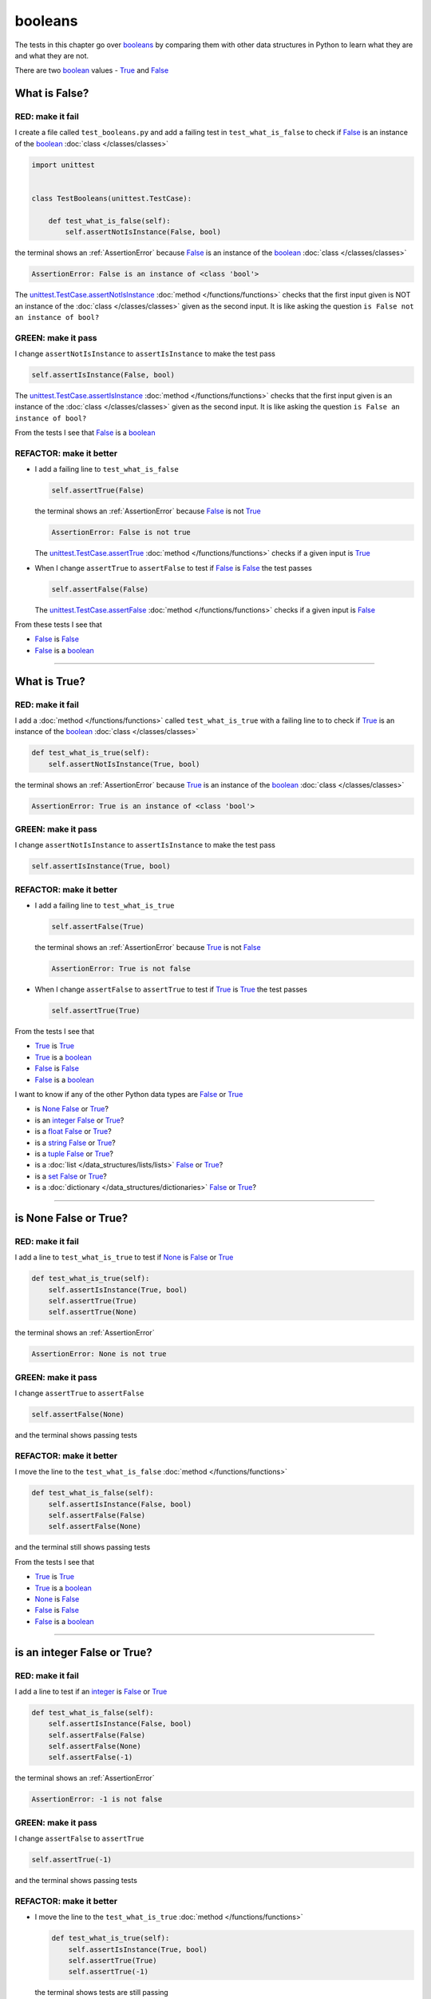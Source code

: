 
##################################
booleans
##################################

.. raw:: html

  <iframe width="560" height="315" src="https://www.youtube-nocookie.com/embed/TGIZs2yHr4I?si=5f3ksQHQb9V2N6PP" title="YouTube video player" frameborder="0" allow="accelerometer; autoplay; clipboard-write; encrypted-media; gyroscope; picture-in-picture; web-share" allowfullscreen></iframe>

The tests in this chapter go over `booleans <https://docs.python.org/3/library/functions.html#bool>`_ by comparing them with other data structures in Python to learn what they are and what they are not.

There are two `boolean <https://docs.python.org/3/library/functions.html#bool>`_ values - `True <https://docs.python.org/3/library/constants.html?highlight=true#True>`_ and `False <https://docs.python.org/3/library/constants.html?highlight=true#False>`_

****************
What is False?
****************

RED: make it fail
==================

I create a file called ``test_booleans.py`` and add a failing test in ``test_what_is_false`` to check if `False <https://docs.python.org/3/library/constants.html?highlight=true#False>`_ is an instance of the `boolean <https://docs.python.org/3/library/functions.html#bool>`_ :doc:`class </classes/classes>`

.. code-block:: python

  import unittest


  class TestBooleans(unittest.TestCase):

      def test_what_is_false(self):
          self.assertNotIsInstance(False, bool)

the terminal shows an :ref:`AssertionError` because `False <https://docs.python.org/3/library/constants.html?highlight=true#False>`_ is an instance of the `boolean <https://docs.python.org/3/library/functions.html#bool>`_ :doc:`class </classes/classes>`

.. code-block:: python

  AssertionError: False is an instance of <class 'bool'>

The `unittest.TestCase.assertNotIsInstance <https://docs.python.org/3/library/unittest.html?highlight=unittest#unittest.TestCase.assertNotIsInstance>`_ :doc:`method </functions/functions>` checks that the first input given is NOT an instance of the :doc:`class </classes/classes>` given as the second input. It is like asking the question ``is False not an instance of bool?``

GREEN: make it pass
====================

I change ``assertNotIsInstance`` to ``assertIsInstance`` to make the test pass

.. code-block:: python

  self.assertIsInstance(False, bool)

The `unittest.TestCase.assertIsInstance <https://docs.python.org/3/library/unittest.html?highlight=unittest#unittest.TestCase.assertIsInstance>`_ :doc:`method </functions/functions>` checks that the first input given is an instance of the :doc:`class </classes/classes>` given as the second input. It is like asking the question ``is False an instance of bool?``

From the tests I see that `False <https://docs.python.org/3/library/constants.html?highlight=true#False>`_ is a `boolean <https://docs.python.org/3/library/functions.html#bool>`_

REFACTOR: make it better
=========================

* I add a failing line to ``test_what_is_false``

  .. code-block:: python

    self.assertTrue(False)

  the terminal shows an :ref:`AssertionError` because `False <https://docs.python.org/3/library/constants.html?highlight=true#False>`_ is not `True <https://docs.python.org/3/library/constants.html?highlight=true#True>`_

  .. code-block:: python

    AssertionError: False is not true

  The `unittest.TestCase.assertTrue <https://docs.python.org/3/library/unittest.html?highlight=unittest#unittest.TestCase.assertTrue>`_ :doc:`method </functions/functions>` checks if a given input is `True <https://docs.python.org/3/library/constants.html?highlight=true#True>`_

* When I change ``assertTrue`` to ``assertFalse`` to test if `False <https://docs.python.org/3/library/constants.html?highlight=true#False>`_ is `False <https://docs.python.org/3/library/constants.html?highlight=true#False>`_ the test passes

  .. code-block:: python

    self.assertFalse(False)

  The `unittest.TestCase.assertFalse <https://docs.python.org/3/library/unittest.html?highlight=unittest#unittest.TestCase.assertFalse>`_ :doc:`method </functions/functions>` checks if a given input is `False <https://docs.python.org/3/library/constants.html?highlight=true#False>`_

From these tests I see that

* `False <https://docs.python.org/3/library/constants.html?highlight=true#False>`_ is `False <https://docs.python.org/3/library/constants.html?highlight=true#False>`_
* `False <https://docs.python.org/3/library/constants.html?highlight=true#False>`_ is a `boolean <https://docs.python.org/3/library/functions.html#bool>`_

----

****************
What is True?
****************

RED: make it fail
==================

I add a :doc:`method </functions/functions>` called ``test_what_is_true`` with a failing line to to check if `True <https://docs.python.org/3/library/constants.html?highlight=true#True>`_ is an instance of the `boolean <https://docs.python.org/3/library/functions.html#bool>`_ :doc:`class </classes/classes>`

.. code-block:: python

    def test_what_is_true(self):
        self.assertNotIsInstance(True, bool)

the terminal shows an :ref:`AssertionError` because `True <https://docs.python.org/3/library/constants.html?highlight=true#True>`_ is an instance of the `boolean <https://docs.python.org/3/library/functions.html#bool>`_ :doc:`class </classes/classes>`

.. code-block:: python

    AssertionError: True is an instance of <class 'bool'>

GREEN: make it pass
====================

I change ``assertNotIsInstance`` to ``assertIsInstance`` to make the test pass

.. code-block:: python

  self.assertIsInstance(True, bool)

REFACTOR: make it better
=========================

* I add a failing line to ``test_what_is_true``

  .. code-block:: python

    self.assertFalse(True)

  the terminal shows an :ref:`AssertionError` because `True <https://docs.python.org/3/library/constants.html?highlight=true#True>`_ is not `False <https://docs.python.org/3/library/constants.html?highlight=true#False>`_

  .. code-block:: python

    AssertionError: True is not false

* When I change ``assertFalse`` to ``assertTrue`` to test if `True <https://docs.python.org/3/library/constants.html?highlight=true#True>`_ is `True <https://docs.python.org/3/library/constants.html?highlight=true#True>`_ the test passes

  .. code-block:: python

    self.assertTrue(True)

From the tests I see that

* `True <https://docs.python.org/3/library/constants.html?highlight=true#True>`_ is `True <https://docs.python.org/3/library/constants.html?highlight=true#True>`_
* `True <https://docs.python.org/3/library/constants.html?highlight=true#True>`_ is a `boolean <https://docs.python.org/3/library/functions.html#bool>`_
* `False <https://docs.python.org/3/library/constants.html?highlight=true#False>`_ is `False <https://docs.python.org/3/library/constants.html?highlight=true#False>`_
* `False <https://docs.python.org/3/library/constants.html?highlight=true#False>`_ is a `boolean <https://docs.python.org/3/library/functions.html#bool>`_

I want to know if any of the other Python data types are `False <https://docs.python.org/3/library/constants.html?highlight=true#False>`_ or `True <https://docs.python.org/3/library/constants.html?highlight=true#True>`_

* is `None <https://docs.python.org/3/library/constants.html?highlight=none#None>`_ `False <https://docs.python.org/3/library/constants.html?highlight=true#False>`_ or `True <https://docs.python.org/3/library/constants.html?highlight=true#True>`_?
* is an `integer <https://docs.python.org/3/library/functions.html#int>`_ `False <https://docs.python.org/3/library/constants.html?highlight=true#False>`_ or `True <https://docs.python.org/3/library/constants.html?highlight=true#True>`_?
* is a `float <https://docs.python.org/3/library/functions.html#float>`_ `False <https://docs.python.org/3/library/constants.html?highlight=true#False>`_ or `True <https://docs.python.org/3/library/constants.html?highlight=true#True>`_?
* is a `string <https://docs.python.org/3/library/stdtypes.html#text-sequence-type-str>`_ `False <https://docs.python.org/3/library/constants.html?highlight=true#False>`_ or `True <https://docs.python.org/3/library/constants.html?highlight=true#True>`_?
* is a `tuple <https://docs.python.org/3/library/stdtypes.html#tuples>`_ `False <https://docs.python.org/3/library/constants.html?highlight=true#False>`_ or `True <https://docs.python.org/3/library/constants.html?highlight=true#True>`_?
* is a :doc:`list </data_structures/lists/lists>` `False <https://docs.python.org/3/library/constants.html?highlight=true#False>`_ or `True <https://docs.python.org/3/library/constants.html?highlight=true#True>`_?
* is a `set <https://docs.python.org/3/library/stdtypes.html#set-types-set-frozenset>`_ `False <https://docs.python.org/3/library/constants.html?highlight=true#False>`_ or `True <https://docs.python.org/3/library/constants.html?highlight=true#True>`_?
* is a :doc:`dictionary </data_structures/dictionaries>` `False <https://docs.python.org/3/library/constants.html?highlight=true#False>`_ or `True <https://docs.python.org/3/library/constants.html?highlight=true#True>`_?

----

************************
is None False or True?
************************

RED: make it fail
==================

I add a line to ``test_what_is_true`` to test if `None <https://docs.python.org/3/library/constants.html?highlight=none#None>`_ is `False <https://docs.python.org/3/library/constants.html?highlight=true#False>`_ or `True <https://docs.python.org/3/library/constants.html?highlight=true#True>`_

.. code-block:: python

    def test_what_is_true(self):
        self.assertIsInstance(True, bool)
        self.assertTrue(True)
        self.assertTrue(None)

the terminal shows an :ref:`AssertionError`

.. code-block:: python

  AssertionError: None is not true

GREEN: make it pass
====================

I change ``assertTrue`` to ``assertFalse``

.. code-block:: python

  self.assertFalse(None)

and the terminal shows passing tests

REFACTOR: make it better
=========================

I move the line to the ``test_what_is_false`` :doc:`method </functions/functions>`

.. code-block:: python

    def test_what_is_false(self):
        self.assertIsInstance(False, bool)
        self.assertFalse(False)
        self.assertFalse(None)

and the terminal still shows passing tests

From the tests I see that

* `True <https://docs.python.org/3/library/constants.html?highlight=true#True>`_ is `True <https://docs.python.org/3/library/constants.html?highlight=true#True>`_
* `True <https://docs.python.org/3/library/constants.html?highlight=true#True>`_ is a `boolean <https://docs.python.org/3/library/functions.html#bool>`_
* `None <https://docs.python.org/3/library/constants.html?highlight=none#None>`_ is `False <https://docs.python.org/3/library/constants.html?highlight=true#False>`_
* `False <https://docs.python.org/3/library/constants.html?highlight=true#False>`_ is `False <https://docs.python.org/3/library/constants.html?highlight=true#False>`_
* `False <https://docs.python.org/3/library/constants.html?highlight=true#False>`_ is a `boolean <https://docs.python.org/3/library/functions.html#bool>`_

----

******************************
is an integer False or True?
******************************

RED: make it fail
==================

I add a line to test if an `integer <https://docs.python.org/3/library/functions.html#int>`_ is `False <https://docs.python.org/3/library/constants.html?highlight=true#False>`_ or `True <https://docs.python.org/3/library/constants.html?highlight=true#True>`_

.. code-block:: python

    def test_what_is_false(self):
        self.assertIsInstance(False, bool)
        self.assertFalse(False)
        self.assertFalse(None)
        self.assertFalse(-1)

the terminal shows an :ref:`AssertionError`

.. code-block:: python

  AssertionError: -1 is not false

GREEN: make it pass
====================

I change ``assertFalse`` to ``assertTrue``

.. code-block:: python

  self.assertTrue(-1)

and the terminal shows passing tests

REFACTOR: make it better
=========================

* I move the line to the ``test_what_is_true`` :doc:`method </functions/functions>`

  .. code-block:: python

    def test_what_is_true(self):
        self.assertIsInstance(True, bool)
        self.assertTrue(True)
        self.assertTrue(-1)

  the terminal shows tests are still passing
* I add a new line with a test for ``0``

  .. code-block:: python

    def test_what_is_true(self):
        self.assertIsInstance(True, bool)
        self.assertTrue(True)
        self.assertTrue(-1)
        self.assertTrue(0)

  the terminal shows an :ref:`AssertionError`

  .. code-block:: python

    AssertionError: 0 is not true

  I change ``assertTrue`` to ``assertFalse`` and the terminal shows passing tests

  .. code-block:: python

    self.assertFalse(0)
* I move the line to the ``test_what_is_false`` :doc:`method </functions/functions>`

  .. code-block:: python

    def test_what_is_false(self):
        self.assertIsInstance(False, bool)
        self.assertFalse(False)
        self.assertFalse(None)
        self.assertFalse(0)

* I add one more line to test if positive `integers <https://docs.python.org/3/library/functions.html#int>`_ are `False <https://docs.python.org/3/library/constants.html?highlight=true#False>`_ or `True <https://docs.python.org/3/library/constants.html?highlight=true#True>`_

  .. code-block:: python

    def test_what_is_false(self):
        self.assertIsInstance(False, bool)
        self.assertFalse(False)
        self.assertFalse(None)
        self.assertFalse(0)
        self.assertFalse(1)

  the terminal shows an :ref:`AssertionError`

  .. code-block:: python

    AssertionError: 1 is not false

* When I change ``assertFalse`` to ``assertTrue`` the test passes

  .. code-block:: python

    self.assertTrue(1)

* I move the line to the ``test_what_is_false`` :doc:`method </functions/functions>`

  .. code-block:: python

    def test_what_is_true(self):
        self.assertIsInstance(True, bool)
        self.assertTrue(True)
        self.assertTrue(-1)
        self.assertTrue(1)

  the terminal still shows passing tests

From the tests I see that

* Positive and Negative `integers <https://docs.python.org/3/library/functions.html#int>`_ are `True <https://docs.python.org/3/library/constants.html?highlight=true#True>`_
* `True <https://docs.python.org/3/library/constants.html?highlight=true#True>`_ is `True <https://docs.python.org/3/library/constants.html?highlight=true#True>`_
* `True <https://docs.python.org/3/library/constants.html?highlight=true#True>`_ is a `boolean <https://docs.python.org/3/library/functions.html#bool>`_
* ``0`` is `False <https://docs.python.org/3/library/constants.html?highlight=true#False>`_
* `None <https://docs.python.org/3/library/constants.html?highlight=none#None>`_ is `False <https://docs.python.org/3/library/constants.html?highlight=true#False>`_
* `False <https://docs.python.org/3/library/constants.html?highlight=true#False>`_ is `False <https://docs.python.org/3/library/constants.html?highlight=true#False>`_
* `False <https://docs.python.org/3/library/constants.html?highlight=true#False>`_ is a `boolean <https://docs.python.org/3/library/functions.html#bool>`_

-----

******************************
is a float False  or True?
******************************

RED: make it fail
==================

I add a line to test if a `float <https://docs.python.org/3/library/functions.html#float>`_ is `False <https://docs.python.org/3/library/constants.html?highlight=true#False>`_ or `True <https://docs.python.org/3/library/constants.html?highlight=true#True>`_

.. code-block:: python

    def test_what_is_true(self):
        self.assertIsInstance(True, bool)
        self.assertTrue(True)
        self.assertTrue(-1)
        self.assertTrue(1)
        self.assertTrue(0.0)

the terminal shows an :ref:`AssertionError`

.. code-block:: python

  AssertionError: 0.0 is not true

GREEN: make it pass
====================

I change ``assertTrue`` to ``assertFalse``

.. code-block:: python

  self.assertFalse(0.0)

and the terminal shows passing tests

REFACTOR: make it better
=========================

* I move the line to the ``test_what_is_false`` :doc:`method </functions/functions>`

  .. code-block:: python

    def test_what_is_false(self):
        self.assertIsInstance(False, bool)
        self.assertFalse(False)
        self.assertFalse(None)
        self.assertFalse(0)
        self.assertFalse(0.0)

* I add 2 more lines to test if positive and negative `floats <https://docs.python.org/3/library/functions.html#float>`_ are also `False <https://docs.python.org/3/library/constants.html?highlight=true#False>`_

  .. code-block:: python

      def test_what_is_false(self):
          self.assertIsInstance(False, bool)
          self.assertFalse(False)
          self.assertFalse(None)
          self.assertFalse(0)
          self.assertFalse(0.0)
          self.assertFalse(-1.2)
          self.assertFalse(2.3)

  the terminal shows an :ref:`AssertionError`

  .. code-block:: python

    AssertionError: -1.2 is not false

* I change ``assertFalse`` to ``assertTrue`` for both of them and the terminal shows passing tests

  .. code-block:: python

    self.assertTrue(-1.2)
    self.assertTrue(2.3)

* I move the lines to the ``test_what_is_true`` :doc:`method </functions/functions>`

  .. code-block::python

    def test_what_is_true(self):
        self.assertIsInstance(True, bool)
        self.assertTrue(True)
        self.assertTrue(-1)
        self.assertTrue(1)
        self.assertTrue(-1.2)
        self.assertTrue(2.3)

From the tests I see that

* Positive and Negative `floats <https://docs.python.org/3/library/functions.html#float>`_ are `True <https://docs.python.org/3/library/constants.html?highlight=true#True>`_
* Positive and Negative `integers <https://docs.python.org/3/library/functions.html#int>`_ are `True <https://docs.python.org/3/library/constants.html?highlight=true#True>`_
* `True <https://docs.python.org/3/library/constants.html?highlight=true#True>`_ is `True <https://docs.python.org/3/library/constants.html?highlight=true#True>`_
* `True <https://docs.python.org/3/library/constants.html?highlight=true#True>`_ is a `boolean <https://docs.python.org/3/library/functions.html#bool>`_
* ``0.0`` is `False <https://docs.python.org/3/library/constants.html?highlight=true#False>`_
* ``0`` is `False <https://docs.python.org/3/library/constants.html?highlight=true#False>`_
* `None <https://docs.python.org/3/library/constants.html?highlight=none#None>`_ is `False <https://docs.python.org/3/library/constants.html?highlight=true#False>`_
* `False <https://docs.python.org/3/library/constants.html?highlight=true#False>`_ is `False <https://docs.python.org/3/library/constants.html?highlight=true#False>`_
* `False <https://docs.python.org/3/library/constants.html?highlight=true#False>`_ is a `boolean <https://docs.python.org/3/library/functions.html#bool>`_

-----

******************************
is a string False or True?
******************************

RED: make it fail
==================

I add a line to test if a `string <https://docs.python.org/3/library/stdtypes.html#text-sequence-type-str>`_ is `False <https://docs.python.org/3/library/constants.html?highlight=true#False>`_ or `True <https://docs.python.org/3/library/constants.html?highlight=true#True>`_

.. code-block:: python

    def test_what_is_true(self):
        self.assertIsInstance(True, bool)
        self.assertTrue(True)
        self.assertTrue(-1)
        self.assertTrue(1)
        self.assertTrue(-1.2)
        self.assertTrue(2.3)
        self.assertTrue('')

the terminal shows an :ref:`AssertionError`

.. code-block:: python

  AssertionError: '' is not true

GREEN: make it pass
====================

I change ``assertTrue`` to ``assertFalse``

.. code-block:: python

  self.assertFalse('')

and the terminal shows passing tests

REFACTOR: make it better
=========================

* I move the line to the ``test_what_is_false`` :doc:`method </functions/functions>`

  .. code-block:: python

    def test_what_is_false(self):
        self.assertIsInstance(False, bool)
        self.assertFalse(False)
        self.assertFalse(None)
        self.assertFalse(0)
        self.assertFalse(0.0)
        self.assertFalse('')
* I add a line to test if a `string <https://docs.python.org/3/library/stdtypes.html#text-sequence-type-str>`_ with characters is also `False <https://docs.python.org/3/library/constants.html?highlight=true#False>`_

  .. code-block:: python

    self.assertFalse('text')

  the terminal shows an :ref:`AssertionError`

  .. code-block:: python

    AssertionError: 'text' is not false

* I change ``assertFalse`` to ``assertTrue`` and move the line to the ``test_what_is_true`` :doc:`method </functions/functions>`

  .. code-block:: python

    def test_what_is_true(self):
        self.assertIsInstance(True, bool)
        self.assertTrue(True)
        self.assertTrue(-1)
        self.assertTrue(1)
        self.assertTrue(-1.2)
        self.assertTrue(2.3)
        self.assertTrue('text')

  the terminal shows passing tests

From the tests I see that

* a `string <https://docs.python.org/3/library/stdtypes.html#text-sequence-type-str>`_ with things is `True <https://docs.python.org/3/library/constants.html?highlight=true#True>`_
* Positive and Negative `floats <https://docs.python.org/3/library/functions.html#float>`_ are `True <https://docs.python.org/3/library/constants.html?highlight=true#True>`_
* Positive and Negative `integers <https://docs.python.org/3/library/functions.html#int>`_ are `True <https://docs.python.org/3/library/constants.html?highlight=true#True>`_
* `True <https://docs.python.org/3/library/constants.html?highlight=true#True>`_ is `True <https://docs.python.org/3/library/constants.html?highlight=true#True>`_
* `True <https://docs.python.org/3/library/constants.html?highlight=true#True>`_ is a `boolean <https://docs.python.org/3/library/functions.html#bool>`_
* an empty `string <https://docs.python.org/3/library/stdtypes.html#text-sequence-type-str>`_ is `False <https://docs.python.org/3/library/constants.html?highlight=true#False>`_
* ``0.0`` is `False <https://docs.python.org/3/library/constants.html?highlight=true#False>`_
* ``0`` is `False <https://docs.python.org/3/library/constants.html?highlight=true#False>`_
* `None <https://docs.python.org/3/library/constants.html?highlight=none#None>`_ is `False <https://docs.python.org/3/library/constants.html?highlight=true#False>`_
* `False <https://docs.python.org/3/library/constants.html?highlight=true#False>`_ is `False <https://docs.python.org/3/library/constants.html?highlight=true#False>`_
* `False <https://docs.python.org/3/library/constants.html?highlight=true#False>`_ is a `boolean <https://docs.python.org/3/library/functions.html#bool>`_

----

******************************
is a tuple False or True?
******************************

RED: make it fail
==================

I add a line to test if a `tuple <https://docs.python.org/3/library/stdtypes.html#tuples>`_ is `False <https://docs.python.org/3/library/constants.html?highlight=true#False>`_ or `True <https://docs.python.org/3/library/constants.html?highlight=true#True>`_

.. code-block:: python

    def test_what_is_true(self):
        self.assertIsInstance(True, bool)
        self.assertTrue(True)
        self.assertTrue(-1)
        self.assertTrue(1)
        self.assertTrue(-1.2)
        self.assertTrue(2.3)
        self.assertTrue('text')
        self.assertTrue(())

The terminal shows an :ref:`AssertionError`

.. code-block:: python

  AssertionError: () is not true

`tuples <https://docs.python.org/3/library/stdtypes.html#tuples>`_ are represented with ``()`` in Python

GREEN: make it pass
====================

I change ``assertTrue`` to ``assertFalse`` and move the line to the ``test_what_is_false`` :doc:`method </functions/functions>`

.. code-block:: python

    def test_what_is_false(self):
        self.assertIsInstance(False, bool)
        self.assertFalse(False)
        self.assertFalse(None)
        self.assertFalse(0)
        self.assertFalse(0.0)
        self.assertFalse('')
        self.assertFalse(())

the terminal shows passing tests

REFACTOR: make it better
=========================

* I add a line to test if a `tuple <https://docs.python.org/3/library/stdtypes.html#tuples>`_ with things is also `False <https://docs.python.org/3/library/constants.html?highlight=true#False>`_

  .. code-block:: python

    self.assertFalse((1, 2, 3, 'n'))

  the terminal shows an :ref:`AssertionError`

  .. code-block:: python

    AssertionError: (1, 2, 3, 'n') is not false

* I change ``assertFalse`` to ``assertTrue`` and move the line to the ``test_what_is_true`` :doc:`method </functions/functions>`

  .. code-block:: python

    def test_what_is_true(self):
        self.assertIsInstance(True, bool)
        self.assertTrue(True)
        self.assertTrue(-1)
        self.assertTrue(1)
        self.assertTrue(-1.2)
        self.assertTrue(2.3)
        self.assertTrue('text')
        self.assertTrue((1, 2, 3, 'n'))

From the tests I see that

* a `tuple <https://docs.python.org/3/library/stdtypes.html#tuples>`_ with things is `True <https://docs.python.org/3/library/constants.html?highlight=true#True>`_
* a `string <https://docs.python.org/3/library/stdtypes.html#text-sequence-type-str>`_ with things is `True <https://docs.python.org/3/library/constants.html?highlight=true#True>`_
* Positive and Negative `floats <https://docs.python.org/3/library/functions.html#float>`_ are `True <https://docs.python.org/3/library/constants.html?highlight=true#True>`_
* Positive and Negative `integers <https://docs.python.org/3/library/functions.html#int>`_ are `True <https://docs.python.org/3/library/constants.html?highlight=true#True>`_
* `True <https://docs.python.org/3/library/constants.html?highlight=true#True>`_ is `True <https://docs.python.org/3/library/constants.html?highlight=true#True>`_
* `True <https://docs.python.org/3/library/constants.html?highlight=true#True>`_ is a `boolean <https://docs.python.org/3/library/functions.html#bool>`_
* an empty `tuple <https://docs.python.org/3/library/stdtypes.html#tuples>`_ is `False <https://docs.python.org/3/library/constants.html?highlight=true#False>`_
* an empty `string <https://docs.python.org/3/library/stdtypes.html#text-sequence-type-str>`_ is `False <https://docs.python.org/3/library/constants.html?highlight=true#False>`_
* ``0.0`` is `False <https://docs.python.org/3/library/constants.html?highlight=true#False>`_
* ``0`` is `False <https://docs.python.org/3/library/constants.html?highlight=true#False>`_
* `None <https://docs.python.org/3/library/constants.html?highlight=none#None>`_ is `False <https://docs.python.org/3/library/constants.html?highlight=true#False>`_
* `False <https://docs.python.org/3/library/constants.html?highlight=true#False>`_ is `False <https://docs.python.org/3/library/constants.html?highlight=true#False>`_
* `False <https://docs.python.org/3/library/constants.html?highlight=true#False>`_ is a `boolean <https://docs.python.org/3/library/functions.html#bool>`_

----

******************************
is a list False or True?
******************************

RED: make it fail
==================

I add a line to test if a :doc:`list </data_structures/lists/lists>` is `False <https://docs.python.org/3/library/constants.html?highlight=true#False>`_ or `True <https://docs.python.org/3/library/constants.html?highlight=true#True>`_

.. code-block:: python

    def test_what_is_true(self):
        self.assertIsInstance(True, bool)
        self.assertTrue(True)
        self.assertTrue(-1)
        self.assertTrue(1)
        self.assertTrue(-1.2)
        self.assertTrue(2.3)
        self.assertTrue('text')
        self.assertTrue((1, 2, 3, 'n'))
        self.assertTrue([])

the terminal shows an :ref:`AssertionError`

.. code-block:: python

  AssertionError: [] is not true

:doc:`lists </data_structures/lists/lists>` are represented with ``[]`` in Python

GREEN: make it pass
====================

I change ``assertTrue`` to ``assertFalse`` and move the line to the ``test_what_is_false`` :doc:`method </functions/functions>`

.. code-block:: python

    def test_what_is_false(self):
        self.assertIsInstance(False, bool)
        self.assertFalse(False)
        self.assertFalse(None)
        self.assertFalse(0)
        self.assertFalse(0.0)
        self.assertFalse('')
        self.assertFalse(())
        self.assertFalse([])

and the terminal shows passing tests

REFACTOR: make it better
=========================

* I add a line to test if a :doc:`list </data_structures/lists/lists>`  with things is also `False <https://docs.python.org/3/library/constants.html?highlight=true#False>`_

  .. code-block:: python

    self.assertFalse([1, 2, 3, 'n'])

  the terminal shows an :ref:`AssertionError`

  .. code-block:: python

    AssertionError: [1, 2, 3, 'n'] is not false
* I change ``assertFalse`` to ``assertTrue`` and move the line to the ``test_what_is_true`` :doc:`method </functions/functions>`

  .. code-block:: python

    def test_what_is_true(self):
        self.assertIsInstance(True, bool)
        self.assertTrue(True)
        self.assertTrue(-1)
        self.assertTrue(1)
        self.assertTrue(-1.2)
        self.assertTrue(2.3)
        self.assertTrue('text')
        self.assertTrue((1, 2, 3, 'n'))
        self.assertTrue([1, 2, 3, 'n'])

  the terminal shows passing tests

From the tests I see that

* a :doc:`list </data_structures/lists/lists>` with things is `True <https://docs.python.org/3/library/constants.html?highlight=true#True>`_
* a `tuple <https://docs.python.org/3/library/stdtypes.html#tuples>`_ with things is `True <https://docs.python.org/3/library/constants.html?highlight=true#True>`_
* a `string <https://docs.python.org/3/library/stdtypes.html#text-sequence-type-str>`_ with things is `True <https://docs.python.org/3/library/constants.html?highlight=true#True>`_
* Positive and Negative `floats <https://docs.python.org/3/library/functions.html#float>`_ are `True <https://docs.python.org/3/library/constants.html?highlight=true#True>`_
* Positive and Negative `integers <https://docs.python.org/3/library/functions.html#int>`_ are `True <https://docs.python.org/3/library/constants.html?highlight=true#True>`_
* `True <https://docs.python.org/3/library/constants.html?highlight=true#True>`_ is `True <https://docs.python.org/3/library/constants.html?highlight=true#True>`_
* `True <https://docs.python.org/3/library/constants.html?highlight=true#True>`_ is a `boolean <https://docs.python.org/3/library/functions.html#bool>`_
* an empty :doc:`list </data_structures/lists/lists>` is `False <https://docs.python.org/3/library/constants.html?highlight=true#False>`_
* an empty `string <https://docs.python.org/3/library/stdtypes.html#text-sequence-type-str>`_ is `False <https://docs.python.org/3/library/constants.html?highlight=true#False>`_
* ``0.0`` is `False <https://docs.python.org/3/library/constants.html?highlight=true#False>`_
* ``0`` is `False <https://docs.python.org/3/library/constants.html?highlight=true#False>`_
* `None <https://docs.python.org/3/library/constants.html?highlight=none#None>`_ is `False <https://docs.python.org/3/library/constants.html?highlight=true#False>`_
* `False <https://docs.python.org/3/library/constants.html?highlight=true#False>`_ is `False <https://docs.python.org/3/library/constants.html?highlight=true#False>`_
* `False <https://docs.python.org/3/library/constants.html?highlight=true#False>`_ is a `boolean <https://docs.python.org/3/library/functions.html#bool>`_

-----

******************************
is a set False or True?
******************************

RED: make it fail
==================

I add a line to test if a `set <https://docs.python.org/3/library/stdtypes.html#set-types-set-frozenset>`_ is `False <https://docs.python.org/3/library/constants.html?highlight=true#False>`_ or `True <https://docs.python.org/3/library/constants.html?highlight=true#True>`_

.. code-block:: python

    def test_what_is_true(self):
        self.assertIsInstance(True, bool)
        self.assertTrue(True)
        self.assertTrue(-1)
        self.assertTrue(1)
        self.assertTrue(-1.2)
        self.assertTrue(2.3)
        self.assertTrue('text')
        self.assertTrue((1, 2, 3, 'n'))
        self.assertTrue([1, 2, 3, 'n'])
        self.assertTrue(set())

the terminal shows an :ref:`AssertionError`

.. code-block:: python

  AssertionError: set() is not true

GREEN: make it pass
====================

I change ``assertTrue`` to ``assertFalse`` and move the line to the ``test_what_is_false`` :doc:`method </functions/functions>`

.. code-block:: python

  self.assertFalse(set())

the terminal shows passing tests

REFACTOR: make it better
=========================

* I add a line to test if a `set <https://docs.python.org/3/library/stdtypes.html#set-types-set-frozenset>`_  with things is also `False <https://docs.python.org/3/library/constants.html?highlight=true#False>`_

  .. code-block:: python

    self.assertFalse({1, 2, 3, 'n'})

  the terminal shows an :ref:`AssertionError`

  .. code-block:: python

    AssertionError: {1, 2, 3, 'n'} is not false

* I change ``assertFalse`` to ``assertTrue`` and move the line to the ``test_what_is_true`` :doc:`method </functions/functions>`

  .. code-block:: python

    def test_what_is_true(self):
        self.assertIsInstance(True, bool)
        self.assertTrue(True)
        self.assertTrue(-1)
        self.assertTrue(1)
        self.assertTrue(-1.2)
        self.assertTrue(2.3)
        self.assertTrue('text')
        self.assertTrue((1, 2, 3, 'n'))
        self.assertTrue([1, 2, 3, 'n'])
        self.assertTrue({1, 2, 3, 'n'})

From the tests I see that

* a `set <https://docs.python.org/3/library/stdtypes.html#set-types-set-frozenset>`_ with things is `True <https://docs.python.org/3/library/constants.html?highlight=true#True>`_
* a :doc:`list </data_structures/lists/lists>` with things is `True <https://docs.python.org/3/library/constants.html?highlight=true#True>`_
* a `tuple <https://docs.python.org/3/library/stdtypes.html#tuples>`_ with things is `True <https://docs.python.org/3/library/constants.html?highlight=true#True>`_
* a `string <https://docs.python.org/3/library/stdtypes.html#text-sequence-type-str>`_ with things is `True <https://docs.python.org/3/library/constants.html?highlight=true#True>`_
* Positive and Negative `floats <https://docs.python.org/3/library/functions.html#float>`_ are `True <https://docs.python.org/3/library/constants.html?highlight=true#True>`_
* Positive and Negative `integers <https://docs.python.org/3/library/functions.html#int>`_ are `True <https://docs.python.org/3/library/constants.html?highlight=true#True>`_
* `True <https://docs.python.org/3/library/constants.html?highlight=true#True>`_ is `True <https://docs.python.org/3/library/constants.html?highlight=true#True>`_
* `True <https://docs.python.org/3/library/constants.html?highlight=true#True>`_ is a `boolean <https://docs.python.org/3/library/functions.html#bool>`_
* an empty `set <https://docs.python.org/3/library/stdtypes.html#set-types-set-frozenset>`_ is `False <https://docs.python.org/3/library/constants.html?highlight=true#False>`_
* an empty :doc:`list </data_structures/lists/lists>` is `False <https://docs.python.org/3/library/constants.html?highlight=true#False>`_
* an empty `string <https://docs.python.org/3/library/stdtypes.html#text-sequence-type-str>`_ is `False <https://docs.python.org/3/library/constants.html?highlight=true#False>`_
* ``0.0`` is `False <https://docs.python.org/3/library/constants.html?highlight=true#False>`_
* ``0`` is `False <https://docs.python.org/3/library/constants.html?highlight=true#False>`_
* `None <https://docs.python.org/3/library/constants.html?highlight=none#None>`_ is `False <https://docs.python.org/3/library/constants.html?highlight=true#False>`_
* `False <https://docs.python.org/3/library/constants.html?highlight=true#False>`_ is `False <https://docs.python.org/3/library/constants.html?highlight=true#False>`_
* `False <https://docs.python.org/3/library/constants.html?highlight=true#False>`_ is a `boolean <https://docs.python.org/3/library/functions.html#bool>`_

----

********************************
is a dictionary False or True?
********************************

RED: make it fail
==================

I add a line to test if a :doc:`dictionary </data_structures/dictionaries>` is `False <https://docs.python.org/3/library/constants.html?highlight=true#False>`_ or `True <https://docs.python.org/3/library/constants.html?highlight=true#True>`_

.. code-block:: python

    def test_what_is_true(self):
        self.assertIsInstance(True, bool)
        self.assertTrue(True)
        self.assertTrue(-1)
        self.assertTrue(1)
        self.assertTrue(-1.2)
        self.assertTrue(2.3)
        self.assertTrue('text')
        self.assertTrue((1, 2, 3, 'n'))
        self.assertTrue([1, 2, 3, 'n'])
        self.assertTrue({1, 2, 3, 'n'})
        self.assertTrue({})

the terminal shows an :ref:`AssertionError`

.. code-block:: python

  AssertionError: {} is not true

GREEN: make it pass
====================

I change ``assertTrue`` to ``assertFalse`` and move the line to the ``test_what_is_false`` :doc:`method </functions/functions>`

.. code-block:: python

    def test_what_is_false(self):
        self.assertIsInstance(False, bool)
        self.assertFalse(False)
        self.assertFalse(None)
        self.assertFalse(0)
        self.assertFalse(0.0)
        self.assertFalse('')
        self.assertFalse(())
        self.assertFalse([])
        self.assertFalse(set())
        self.assertFalse({})

the terminal shows passing tests

REFACTOR: make it better
=========================

* I add a line to test if a :doc:`dictionary </data_structures/dictionaries>` with things is also `False <https://docs.python.org/3/library/constants.html?highlight=true#False>`_

  .. code-block:: python

    self.assertFalse({'key': 'value'})

  the terminal shows an :ref:`AssertionError`

  .. code-block:: python

    AssertionError: {'key': 'value'} is not false

* I change ``assertFalse`` to ``assertTrue`` and move the line to the ``test_what_is_true`` :doc:`method </functions/functions>`

  .. code-block:: python

    def test_what_is_true(self):
        self.assertIsInstance(True, bool)
        self.assertTrue(True)
        self.assertTrue(-1)
        self.assertTrue(1)
        self.assertTrue(-1.2)
        self.assertTrue(2.3)
        self.assertTrue('text')
        self.assertTrue((1, 2, 3, 'n'))
        self.assertTrue([1, 2, 3, 'n'])
        self.assertTrue({1, 2, 3, 'n'})
        self.assertTrue({'key': 'value'})

  the terminal shows all tests pass

From the tests I see that

* a :doc:`dictionary </data_structures/dictionaries>` with things is `True <https://docs.python.org/3/library/constants.html?highlight=true#True>`_
* a `set <https://docs.python.org/3/library/stdtypes.html#set-types-set-frozenset>`_ with things is `True <https://docs.python.org/3/library/constants.html?highlight=true#True>`_
* a :doc:`list </data_structures/lists/lists>` with things is `True <https://docs.python.org/3/library/constants.html?highlight=true#True>`_
* a `tuple <https://docs.python.org/3/library/stdtypes.html#tuples>`_ with things is `True <https://docs.python.org/3/library/constants.html?highlight=true#True>`_
* a `string <https://docs.python.org/3/library/stdtypes.html#text-sequence-type-str>`_ with things is `True <https://docs.python.org/3/library/constants.html?highlight=true#True>`_
* Positive and Negative `floats <https://docs.python.org/3/library/functions.html#float>`_ are `True <https://docs.python.org/3/library/constants.html?highlight=true#True>`_
* Positive and Negative `integers <https://docs.python.org/3/library/functions.html#int>`_ are `True <https://docs.python.org/3/library/constants.html?highlight=true#True>`_
* `True <https://docs.python.org/3/library/constants.html?highlight=true#True>`_ is `True <https://docs.python.org/3/library/constants.html?highlight=true#True>`_
* `True <https://docs.python.org/3/library/constants.html?highlight=true#True>`_ is a `boolean <https://docs.python.org/3/library/functions.html#bool>`_
* an empty :doc:`dictionary </data_structures/dictionaries>` is `False <https://docs.python.org/3/library/constants.html?highlight=true#False>`_
* an empty `set <https://docs.python.org/3/library/stdtypes.html#set-types-set-frozenset>`_ is `False <https://docs.python.org/3/library/constants.html?highlight=true#False>`_
* an empty :doc:`list </data_structures/lists/lists>` is `False <https://docs.python.org/3/library/constants.html?highlight=true#False>`_
* an empty `string <https://docs.python.org/3/library/stdtypes.html#text-sequence-type-str>`_ is `False <https://docs.python.org/3/library/constants.html?highlight=true#False>`_
* ``0.0`` is `False <https://docs.python.org/3/library/constants.html?highlight=true#False>`_
* ``0`` is `False <https://docs.python.org/3/library/constants.html?highlight=true#False>`_
* `None <https://docs.python.org/3/library/constants.html?highlight=none#None>`_ is `False <https://docs.python.org/3/library/constants.html?highlight=true#False>`_
* `False <https://docs.python.org/3/library/constants.html?highlight=true#False>`_ is `False <https://docs.python.org/3/library/constants.html?highlight=true#False>`_
* `False <https://docs.python.org/3/library/constants.html?highlight=true#False>`_ is a `boolean <https://docs.python.org/3/library/functions.html#bool>`_

I can sum this up as

* all `objects <https://docs.python.org/3/glossary.html#term-object>`_ that contain things are `True <https://docs.python.org/3/library/constants.html?highlight=true#True>`_
* empty `objects <https://docs.python.org/3/glossary.html#term-object>`_ including ``0`` and :ref:`None` are `False <https://docs.python.org/3/library/constants.html?highlight=true#False>`_
* `False <https://docs.python.org/3/library/constants.html?highlight=true#False>`_ is a `boolean <https://docs.python.org/3/library/functions.html#bool>`_

----

:doc:`/code/code_booleans`
